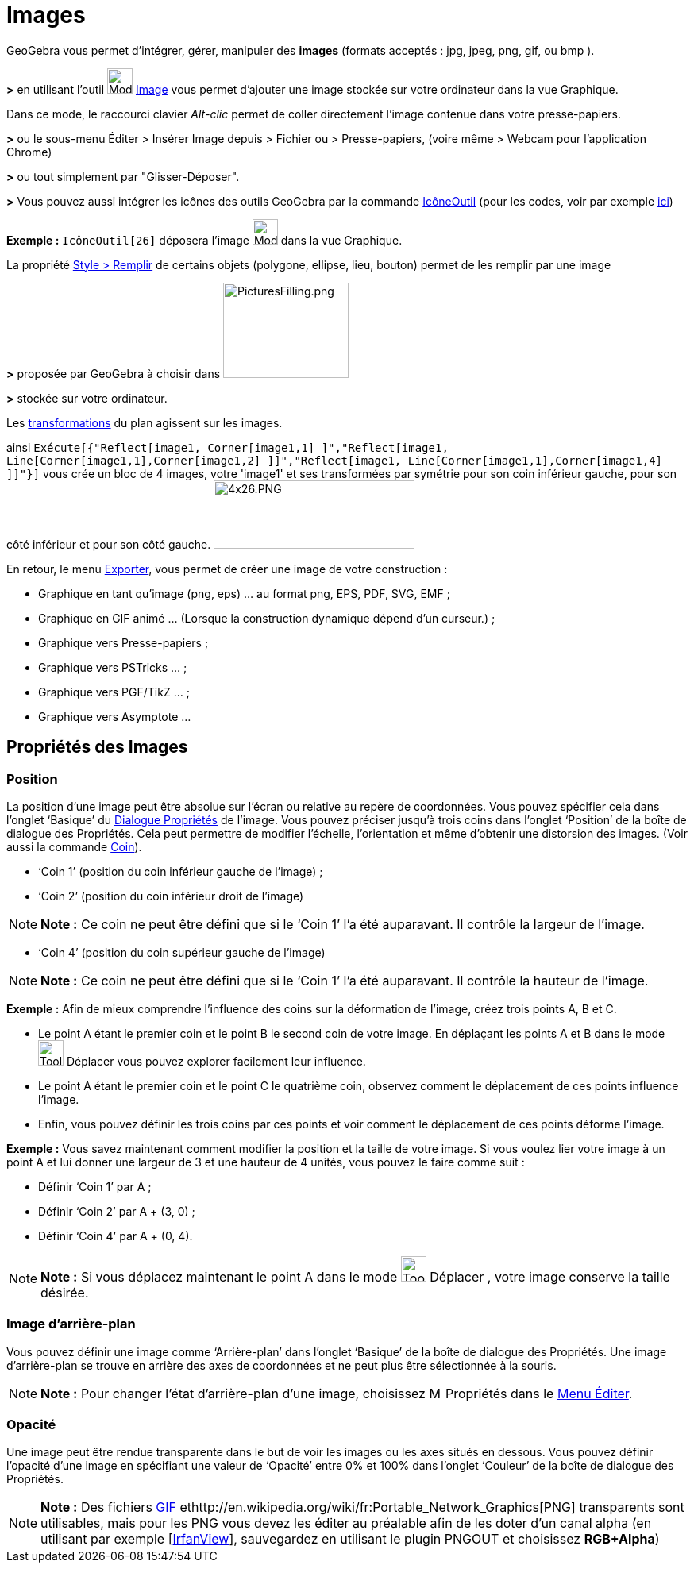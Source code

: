 = Images
ifdef::env-github[:imagesdir: /fr/modules/ROOT/assets/images]

GeoGebra vous permet d'intégrer, gérer, manipuler des *images* (formats acceptés : jpg, jpeg, png, gif, ou bmp ).

*>* en utilisant l'outil image:32px-Mode_image.svg.png[Mode image.svg,width=32,height=32] xref:/tools/Image.adoc[Image]
vous permet d'ajouter une image stockée sur votre ordinateur dans la vue Graphique.

Dans ce mode, le raccourci clavier _Alt-clic_ permet de coller directement l’image contenue dans votre presse-papiers.

*>* ou le sous-menu Éditer > Insérer Image depuis > Fichier ou > Presse-papiers, (voire même > Webcam pour l'application
Chrome)

*>* ou tout simplement par "Glisser-Déposer".

*>* Vous pouvez aussi intégrer les icônes des outils GeoGebra par la commande xref:/commands/IcôneOutil.adoc[IcôneOutil]
(pour les codes, voir par exemple xref:/NuméroOutils.adoc[ici])

[EXAMPLE]
====

*Exemple :* `++IcôneOutil[26]++` déposera l'image image:32px-Mode_image.svg.png[Mode image.svg,width=32,height=32] dans
la vue Graphique.

====

La propriété xref:/Propriétés_d'un_objet.adoc[Style > Remplir] de certains objets (polygone, ellipse, lieu, bouton)
permet de les remplir par une image

*>* proposée par GeoGebra à choisir dans image:PicturesFilling.png[PicturesFilling.png,width=158,height=120]

*>* stockée sur votre ordinateur.

Les xref:/Transformations.adoc[transformations] du plan agissent sur les images.

ainsi
`++Exécute[{"Reflect[image1, Corner[image1,1] ]","Reflect[image1, Line[Corner[image1,1],Corner[image1,2] ]]","Reflect[image1, Line[Corner[image1,1],Corner[image1,4] ]]"}]++`
vous crée un bloc de 4 images, votre 'image1' et ses transformées par symétrie pour son coin inférieur gauche, pour son
côté inférieur et pour son côté gauche. image:4x26.PNG[4x26.PNG,width=253,height=86]

En retour, le menu xref:/Exporter_Graphique.adoc[Exporter], vous permet de créer une image de votre construction :

* Graphique en tant qu'image (png, eps) ... au format png, EPS, PDF, SVG, EMF ;
* Graphique en GIF animé ... (Lorsque la construction dynamique dépend d'un curseur.) ;
* Graphique vers Presse-papiers ;
* Graphique vers PSTricks ... ;
* Graphique vers PGF/TikZ ... ;
* Graphique vers Asymptote ...

== Propriétés des Images

=== Position

La position d’une image peut être absolue sur l’écran ou relative au repère de coordonnées. Vous pouvez spécifier cela
dans l’onglet ‘Basique’ du xref:/Dialogue_Propriétés.adoc[Dialogue Propriétés] de l’image. Vous pouvez préciser jusqu’à
trois coins dans l’onglet ‘Position’ de la boîte de dialogue des Propriétés. Cela peut permettre de modifier l’échelle,
l’orientation et même d’obtenir une distorsion des images. (Voir aussi la commande xref:/commands/Coin.adoc[Coin]).

* ‘Coin 1’ (position du coin inférieur gauche de l’image) ;
* ‘Coin 2’ (position du coin inférieur droit de l’image)

[NOTE]
====

*Note :* Ce coin ne peut être défini que si le ‘Coin 1’ l’a été auparavant. Il contrôle la largeur de l’image.

====

* ‘Coin 4’ (position du coin supérieur gauche de l’image)

[NOTE]
====

*Note :* Ce coin ne peut être défini que si le ‘Coin 1’ l’a été auparavant. Il contrôle la hauteur de l’image.

====

[EXAMPLE]
====

*Exemple :* Afin de mieux comprendre l’influence des coins sur la déformation de l’image, créez trois points A, B et C.

* Le point A étant le premier coin et le point B le second coin de votre image. En déplaçant les points A et B dans le
mode image:Tool_Move.gif[Tool Move.gif,width=32,height=32] Déplacer vous pouvez explorer facilement leur influence.
* Le point A étant le premier coin et le point C le quatrième coin, observez comment le déplacement de ces points
influence l’image.
* Enfin, vous pouvez définir les trois coins par ces points et voir comment le déplacement de ces points déforme
l’image.

====

[EXAMPLE]
====

*Exemple :* Vous savez maintenant comment modifier la position et la taille de votre image. Si vous voulez lier votre
image à un point A et lui donner une largeur de 3 et une hauteur de 4 unités, vous pouvez le faire comme suit :

* Définir ‘Coin 1’ par A ;
* Définir ‘Coin 2’ par A + (3, 0) ;
* Définir ‘Coin 4’ par A + (0, 4).

====

[NOTE]
====

*Note :* Si vous déplacez maintenant le point A dans le mode image:Tool_Move.gif[Tool Move.gif,width=32,height=32]
Déplacer , votre image conserve la taille désirée.

====

=== Image d’arrière-plan

Vous pouvez définir une image comme ‘Arrière-plan’ dans l’onglet ‘Basique’ de la boîte de dialogue des Propriétés. Une
image d’arrière-plan se trouve en arrière des axes de coordonnées et ne peut plus être sélectionnée à la souris.

[NOTE]
====

*Note :* Pour changer l’état d’arrière-plan d’une image, choisissez image:Menu_Properties.png[Menu
Properties.png,width=16,height=16] Propriétés dans le xref:/Menu_Éditer.adoc[Menu Éditer].

====

=== Opacité

Une image peut être rendue transparente dans le but de voir les images ou les axes situés en dessous. Vous pouvez
définir l'opacité d’une image en spécifiant une valeur de ‘Opacité’ entre 0% et 100% dans l’onglet ‘Couleur’ de la boîte
de dialogue des Propriétés.

[NOTE]
====

*Note :* Des fichiers http://en.wikipedia.org/wiki/fr:Graphics_Interchange_Format[GIF]
ethttp://en.wikipedia.org/wiki/fr:Portable_Network_Graphics[PNG] transparents sont utilisables, mais pour les PNG vous
devez les éditer au préalable afin de les doter d'un canal alpha (en utilisant par exemple
[http://www.irfanview.com/[IrfanView]], sauvegardez en utilisant le plugin PNGOUT et choisissez *RGB+Alpha*)

====

